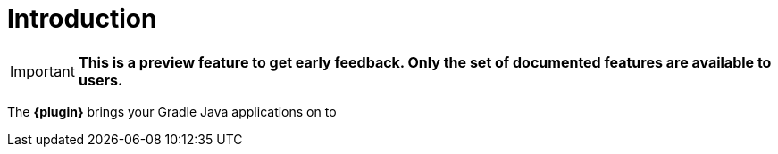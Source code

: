 
[[introduction]]
= Introduction

IMPORTANT: *This is a preview feature to get early feedback.  Only the set of documented features are available to users.*

The *{plugin}* brings your Gradle Java applications on to
ifeval::["{task-prefix}" == "k8s"]
http://kubernetes.io/[Kubernetes].
endif::[]
ifeval::["{task-prefix}" == "oc"]
https://www.openshift.com/[OpenShift].
endif::[]
